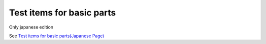 =====================================================
Test items for basic parts
=====================================================

Only japanese edition

See `Test items for basic parts(Japanese Page) <https://nablarch.github.io/docs/LATEST/doc/development_tools/ui_dev/doc/testing.html>`_


